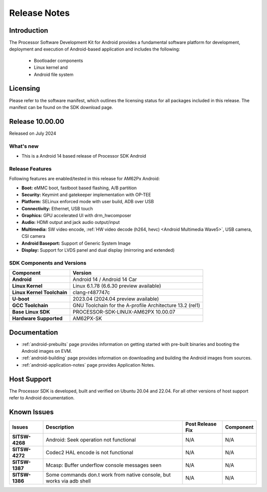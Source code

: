 .. _release-specific-release-notes:

************************************
Release Notes
************************************

Introduction
============

The Processor Software Development Kit for Android provides a fundamental software platform for development, deployment and execution of Android-based application and includes the following:

   * Bootloader components
   * Linux kernel and
   * Android file system


Licensing
=========

Please refer to the software manifest, which outlines the licensing
status for all packages included in this release. The manifest can be
found on the SDK download page.


Release 10.00.00
================

Released on July 2024

What's new
----------

* This is a Android 14 based release of Processor SDK Android


Release Features
----------------

Following features are enabled/tested in this release for AM62Px Android:

* **Boot:** eMMC boot, fastboot based flashing, A/B partition
* **Security:** Keymint and gatekeeper implementation with OP-TEE
* **Platform:** SELinux enforced mode with user build, ADB over USB
* **Connectivity:** Ethernet, USB touch
* **Graphics:** GPU accelerated UI with drm_hwcomposer
* **Audio:** HDMI output and jack audio output/input
* **Multimedia:** SW video encode, :ref:`HW video decode (h264, hevc) <Android Multimedia Wave5>`, USB camera, CSI camera
* **Android Baseport:** Support of Generic System Image
* **Display:** Support for LVDS panel and dual display (mirroring and extended)

SDK Components and Versions
---------------------------

+------------------------------------+-------------------------------------------------------------------------------+
| **Component**                      |  **Version**                                                                  |
+====================================+===============================================================================+
| **Android**                        | Android 14 / Android 14 Car                                                   |
+------------------------------------+-------------------------------------------------------------------------------+
| **Linux Kernel**                   | Linux 6.1.78 (6.6.30 preview available)                                       |
+------------------------------------+-------------------------------------------------------------------------------+
| **Linux Kernel Toolchain**         | clang-r487747c                                                                |
+------------------------------------+-------------------------------------------------------------------------------+
| **U-boot**                         | 2023.04 (2024.04 preview available)                                           |
+------------------------------------+-------------------------------------------------------------------------------+
| **GCC Toolchain**                  | GNU Toolchain for the A-profile Architecture 13.2 (rel1)                      |
+------------------------------------+-------------------------------------------------------------------------------+
| **Base Linux SDK**                 | PROCESSOR-SDK-LINUX-AM62PX 10.00.07                                           |
+------------------------------------+-------------------------------------------------------------------------------+
| **Hardware Supported**             | AM62PX-SK                                                                     |
+------------------------------------+-------------------------------------------------------------------------------+

Documentation
=============

- :ref:`android-prebuilts` page provides information on getting started with pre-built binaries and booting the Android images on EVM.
- :ref:`android-building` page provides information on downloading and building the Android images from sources.
- :ref:`android-application-notes` page provides Application Notes.

Host Support
============

The Processor SDK is developed, built and verified on Ubuntu 20.04 and 22.04. For all other
versions of host support refer to Android documentation.


Known Issues
============

+----------------+-----------------------------------------------------------------------+---------------------------------------------------------------------------------------------------------------------------+---------------+
| **Issues**     | **Description**                                                       | **Post Release Fix**                                                                                                      | **Component** |
+----------------+-----------------------------------------------------------------------+---------------------------------------------------------------------------------------------------------------------------+---------------+
| **SITSW-4268** | Android: Seek operation not functional                                | N/A                                                                                                                       | N/A           |
+----------------+-----------------------------------------------------------------------+---------------------------------------------------------------------------------------------------------------------------+---------------+
| **SITSW-4272** | Codec2 HAL encode is not functional                                   | N/A                                                                                                                       | N/A           |
+----------------+-----------------------------------------------------------------------+---------------------------------------------------------------------------------------------------------------------------+---------------+
| **SITSW-1387** | Mcasp: Buffer underflow console messages seen                         | N/A                                                                                                                       | N/A           |
+----------------+-----------------------------------------------------------------------+---------------------------------------------------------------------------------------------------------------------------+---------------+
| **SITSW-1386** | Some commands don.t work from native console, but works via adb shell | N/A                                                                                                                       | N/A           |
+----------------+-----------------------------------------------------------------------+---------------------------------------------------------------------------------------------------------------------------+---------------+
